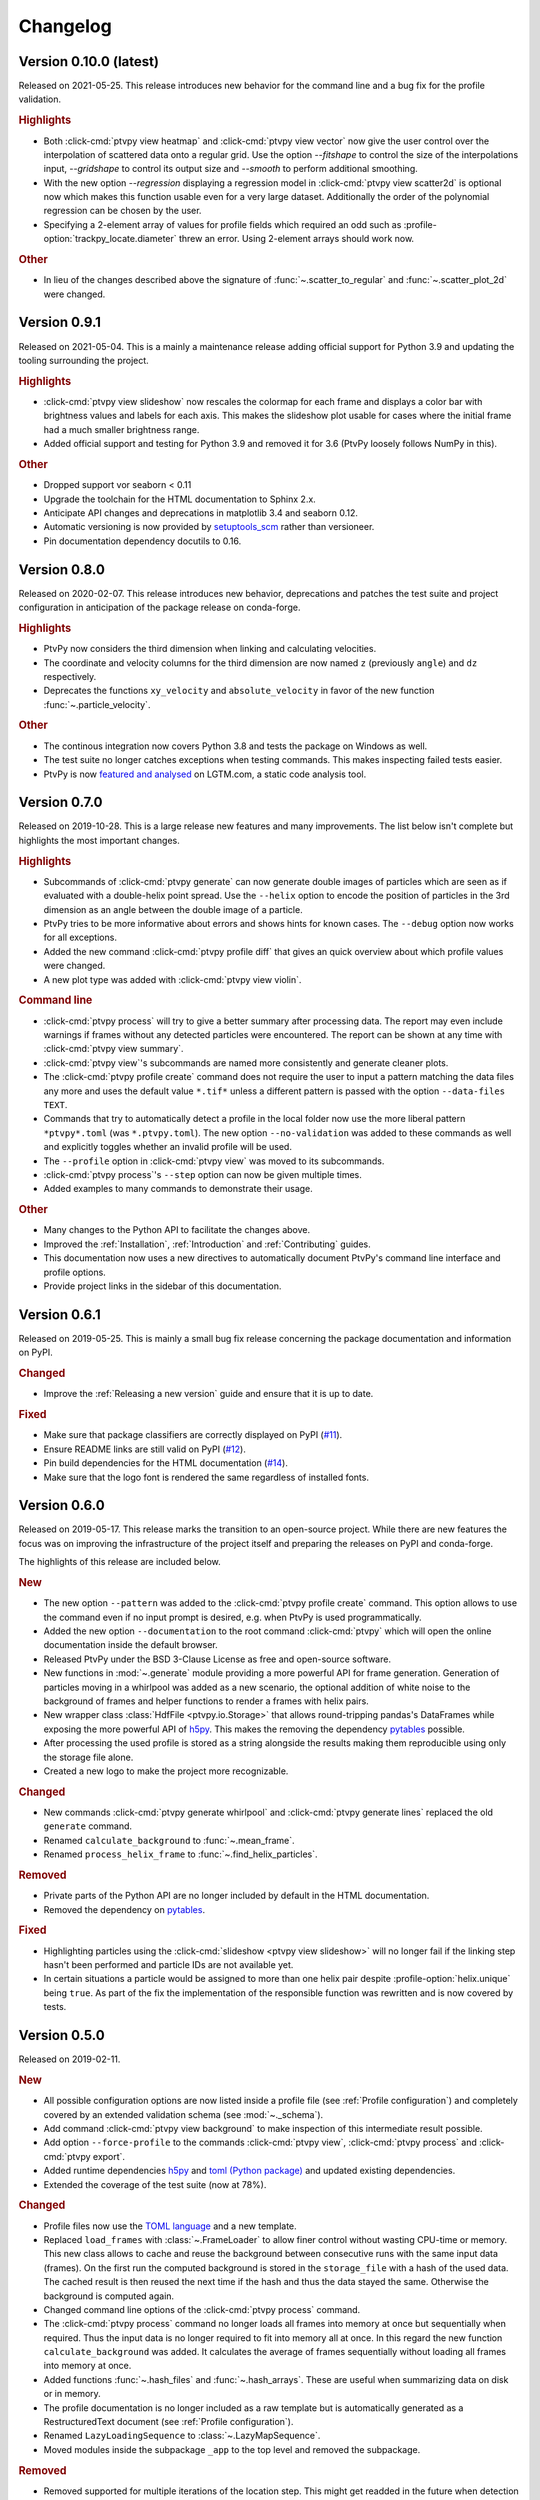 .. _Changelog:

=========
Changelog
=========

.. Once 1.0.0 is reached, use https://semver.org/spec/v2.0.0.html

Version 0.10.0 (latest)
=======================

Released on 2021-05-25. This release introduces new behavior for the command line
and a bug fix for the profile validation.

.. rubric:: Highlights

- Both :click-cmd:`ptvpy view heatmap` and :click-cmd:`ptvpy view vector` now give
  the user control over the interpolation of scattered data onto a regular grid.
  Use the option `--fitshape` to control the size of the interpolations input,
  `--gridshape` to control its output size and `--smooth` to perform additional
  smoothing.
- With the new option `--regression` displaying a regression model in
  :click-cmd:`ptvpy view scatter2d` is optional now which makes this function usable
  even for a very large dataset. Additionally the order of the polynomial regression
  can be chosen by the user.
- Specifying a 2-element array of values for profile fields which required an odd
  such as :profile-option:`trackpy_locate.diameter` threw an error. Using 2-element
  arrays should work now.

.. rubric:: Other

- In lieu of the changes described above the signature of :func:`~.scatter_to_regular`
  and :func:`~.scatter_plot_2d` were changed.


Version 0.9.1
=============

Released on 2021-05-04. This is a mainly a maintenance release adding official
support for Python 3.9 and updating the tooling surrounding the project.

.. rubric:: Highlights

- :click-cmd:`ptvpy view slideshow` now rescales the colormap for each frame and
  displays a color bar with brightness values and labels for each axis. This
  makes the slideshow plot usable for cases where the initial frame had a much
  smaller brightness range.
- Added official support and testing for Python 3.9 and removed it for 3.6 (PtvPy
  loosely follows NumPy in this).

.. rubric:: Other

- Dropped support vor seaborn < 0.11
- Upgrade the toolchain for the HTML documentation to Sphinx 2.x.
- Anticipate API changes and deprecations in matplotlib 3.4 and seaborn 0.12.
- Automatic versioning is now provided by setuptools_scm_ rather than versioneer.
- Pin documentation dependency docutils to 0.16.

.. _setuptools_scm: https://github.com/pypa/setuptools_scm


Version 0.8.0
=============

Released on 2020-02-07. This release introduces new behavior, deprecations and patches
the test suite and project configuration in anticipation of the package release on
conda-forge.

.. rubric:: Highlights

- PtvPy now considers the third dimension when linking and calculating velocities.
- The coordinate and velocity columns for the third dimension are now named ``z``
  (previously ``angle``) and ``dz`` respectively.
- Deprecates the functions ``xy_velocity`` and ``absolute_velocity`` in favor of the new
  function :func:`~.particle_velocity`.

.. rubric:: Other

- The continous integration now covers Python 3.8 and tests the package on Windows as
  well.
- The test suite no longer catches exceptions when testing commands. This makes
  inspecting failed tests easier.
- PtvPy is now `featured and analysed`_ on LGTM.com, a static code analysis tool.

.. _featured and analysed: https://lgtm.com/projects/gl/tud-mst/ptvpy/


Version 0.7.0
=============

Released on 2019-10-28. This is a large release new features and many improvements.
The list below isn't complete but highlights the most important changes.

.. rubric:: Highlights

- Subcommands of :click-cmd:`ptvpy generate` can now generate double images of particles
  which are seen as if evaluated with a double-helix point spread.
  Use the ``--helix`` option to encode the position of particles in the 3rd dimension
  as an angle between the double image of a particle.
- PtvPy tries to be more informative about errors and shows hints for known cases. The
  ``--debug`` option now works for all exceptions.
- Added the new command :click-cmd:`ptvpy profile diff` that gives an quick overview
  about which profile values were changed.
- A new plot type was added with :click-cmd:`ptvpy view violin`.

.. rubric:: Command line

- :click-cmd:`ptvpy process` will try to give a better summary after processing data.
  The report may even include warnings if frames without any detected particles were
  encountered.
  The report can be shown at any time with :click-cmd:`ptvpy view summary`.
- :click-cmd:`ptvpy view`'s subcommands are named more consistently and generate
  cleaner plots.
- The :click-cmd:`ptvpy profile create` command does not require the user to input a
  pattern matching the data files any more and uses the default value ``*.tif*`` unless
  a different pattern is passed with the option ``--data-files TEXT``.
- Commands that try to automatically detect a profile in the local folder now use the
  more liberal pattern ``*ptvpy*.toml`` (was ``*.ptvpy.toml``).
  The new option ``--no-validation`` was added to these commands as well and explicitly
  toggles whether an invalid profile will be used.
- The ``--profile`` option in :click-cmd:`ptvpy view` was moved to its subcommands.
- :click-cmd:`ptvpy process`'s ``--step`` option can now be given multiple times.
- Added examples to many commands to demonstrate their usage.

.. rubric:: Other

- Many changes to the Python API to facilitate the changes above.
- Improved the :ref:`Installation`, :ref:`Introduction` and :ref:`Contributing` guides.
- This documentation now uses a new directives to automatically document PtvPy's command
  line interface and profile options.
- Provide project links in the sidebar of this documentation.


Version 0.6.1
=============

Released on 2019-05-25. This is mainly a small bug fix release concerning the package
documentation and information on PyPI.

.. rubric:: Changed

- Improve the :ref:`Releasing a new version` guide and ensure that it is up to date.

.. rubric:: Fixed

- Make sure that package classifiers are correctly displayed on PyPI
  (`#11 <https://gitlab.com/tud-mst/ptvpy/issues/11>`_).
- Ensure README links are still valid on PyPI
  (`#12 <https://gitlab.com/tud-mst/ptvpy/issues/12>`_).
- Pin build dependencies for the HTML documentation
  (`#14 <https://gitlab.com/tud-mst/ptvpy/issues/14>`_).
- Make sure that the logo font is rendered the same regardless of installed fonts.


Version 0.6.0
=============

Released on 2019-05-17. This release marks the transition to an open-source project.
While there are new features the focus was on improving the infrastructure of the
project itself and preparing the releases on PyPI and conda-forge.

The highlights of this release are included below.

.. rubric:: New

- The new option ``--pattern`` was added to the :click-cmd:`ptvpy profile create`
  command. This option allows to use the command even if no input prompt is desired,
  e.g. when PtvPy is used programmatically.
- Added the new option ``--documentation`` to the root command :click-cmd:`ptvpy` which
  will open the online documentation inside the default browser.
- Released PtvPy under the BSD 3-Clause License as free and open-source software.
- New functions in :mod:`~.generate` module providing a more powerful API for
  frame generation. Generation of particles moving in a whirlpool was added as
  a new scenario, the optional addition of white noise to the background
  of frames and helper functions to render a frames with helix pairs.
- New wrapper class :class:`HdfFile <ptvpy.io.Storage>` that allows round-tripping
  pandas's DataFrames while exposing the more powerful API of h5py_. This makes
  the removing the dependency pytables_ possible.
- After processing the used profile is stored as a string alongside the results
  making them reproducible using only the storage file alone.
- Created a new logo to make the project more recognizable.

.. rubric:: Changed

- New commands :click-cmd:`ptvpy generate whirlpool` and
  :click-cmd:`ptvpy generate lines` replaced the old ``generate`` command.
- Renamed ``calculate_background`` to :func:`~.mean_frame`.
- Renamed ``process_helix_frame`` to :func:`~.find_helix_particles`.

.. rubric:: Removed

- Private parts of the Python API are no longer included by default in the HTML
  documentation.
- Removed the dependency on pytables_.

.. rubric:: Fixed

- Highlighting particles using the :click-cmd:`slideshow <ptvpy view slideshow>` will no
  longer fail if the linking step hasn't been performed and particle IDs are not
  available yet.
- In certain situations a particle would be assigned to more than one helix pair despite
  :profile-option:`helix.unique` being ``true``. As part of the fix the implementation of
  the responsible function was rewritten and is now covered by tests.

.. _pytables: http://www.pytables.org/


Version 0.5.0
=============

Released on 2019-02-11.

.. rubric:: New

- All possible configuration options are now listed inside a profile file (see
  :ref:`Profile configuration`) and completely covered by an extended validation
  schema (see :mod:`~._schema`).
- Add command :click-cmd:`ptvpy view background` to make inspection of
  this intermediate result possible.
- Add option ``--force-profile`` to the commands :click-cmd:`ptvpy view`,
  :click-cmd:`ptvpy process` and :click-cmd:`ptvpy export`.
- Added runtime dependencies h5py_ and `toml (Python package)`_ and updated
  existing dependencies.
- Extended the coverage of the test suite (now at 78%).

.. rubric:: Changed

- Profile files now use the `TOML language`_ and a new template.
- Replaced ``load_frames`` with :class:`~.FrameLoader` to allow finer control
  without wasting CPU-time or memory. This new class allows to cache and reuse
  the background between consecutive runs with the same input data (frames).
  On the first run the computed background is stored in the ``storage_file`` with
  a hash of the used data. The cached result is then reused the next time if the
  hash and thus the data stayed the same. Otherwise the background is computed
  again.
- Changed command line options of the :click-cmd:`ptvpy process` command.
- The :click-cmd:`ptvpy process` command no longer loads all frames into
  memory at once but sequentially when required. Thus the input data is no longer
  required to fit into memory all at once. In this regard the new function
  ``calculate_background`` was added. It calculates the average of frames
  sequentially without loading all frames into memory at once.
- Added functions :func:`~.hash_files` and :func:`~.hash_arrays`. These are
  useful when summarizing data on disk or in memory.
- The profile documentation is no longer included as a raw template but is
  automatically generated as a RestructuredText document (see
  :ref:`Profile configuration`).
- Renamed ``LazyLoadingSequence`` to :class:`~.LazyMapSequence`.
- Moved modules inside the subpackage ``_app`` to the top level and removed
  the subpackage.

.. rubric:: Removed

- Removed supported for multiple iterations of the location step. This might get
  readded in the future when detection of duplicates is implemented.
- Remove ``ptvpy.process.locate``, ``ptvpy.process.link`` and
  ``ptvpy.process.locate_helix_pairs``. The former two where wrappers around
  trackpy_ functions which are now directly used in :mod:`~._cli_process`.

.. rubric:: Fixed

- Removed unjustified scaling of frames with the factor 1/255 when removing
  the background (average per pixel of all used frames). This means that ``minmass``
  values derived from old profiles must be increased by the factor 255 to yield
  the same results (see :profile-option:`trackpy_locate.minmass`).

.. _h5py: http://docs.h5py.org/en/stable/index.html
.. _toml (Python package): https://github.com/uiri/toml
.. _TOML language: https://github.com/toml-lang/toml


Version 0.4.0
=============

Released on 2018-12-12.

.. rubric:: New

- Add basic test coverage for the commands :click-cmd:`ptvpy profile`,
  :click-cmd:`ptvpy view` and :click-cmd:`ptvpy export`.
- Add `pytest fixtures`_ which create dummy projects during testing.

.. rubric:: Changed

- Change backend of command :click-cmd:`ptvpy view slideshow` and introduce
  several improvements. The slide show is now animated (pause-able) and shows tracked
  particles. Upon clicking on a tracked particle it will display its properties
  and trajectory.
- Rename subcommand ``ptvpy view subpixel-bias`` to
  :click-cmd:`ptvpy view subpixel`.
- Switch to `Python 3.7`_ and update dependencies.

.. rubric:: Fixed

- Exports to MAT files will no longer contain the column names "angle" and "size"
  which clash with MATLAB's builtin symbols. Instead an "_" will be appended to
  those names (see :click-cmd:`ptvpy export`).
- The subcommand :click-cmd:`ptvpy profile check` can deal with more error
  cases now and its output should be more useful even for unexpected errors.

.. rubric:: Removed

- Remove ``ptvpy view annotated-frame`` command which is obsolete now.

.. _Python 3.7: https://docs.python.org/3.7/whatsnew/3.7.html
.. _pytest fixtures: https://docs.pytest.org/en/latest/fixture.html


Version 0.3.0
=============

Released on 2018-10-02.

.. rubric:: New

- New CLI command :click-cmd:`ptvpy generate` that can generate synthetic
  images for particle tracking velocimetry.
- Add new functions :func:`~.overlay_gaussian_blob` and
  ``constant_velocity_generator`` and remove old functions in :mod:`~.generate`.
- New tests that cover the basic workflow a user might have when using the CLI:
  image generation, profile creation, processing, viewing and exporting.
- Extend the developer guide with a description of
  how to setup the environment, run the test suite, make a release and build the
  documentation.
- Add a tutorial documenting the basic workflow <section-first-steps
  when using the CLI.
- New build script that nearly fully automates the documentation of the CLI and
  API.

.. rubric:: Changed

- Steps in the command :click-cmd:`ptvpy process` are now supplied as arguments.
- Rename subpackages with conciser names which are more inline with other scientific
  libraries and make the subpackage containing the CLI application private.
- Use a new HTML theme from `Read the docs`_ with several CSS tweaks.
- Use the :file:`setup.py` as the single truth for the current version and generate
  a :file:`src/ptvpy/version.py` (including the git-commit hash of HEAD) during
  installation.
- Use the `src/package layout`_ (`see also`_).

.. rubric:: Fixed

- Patched several bugs in Sphinx when documenting functions that were jitted with
  numba_ or whose docstrings contain special characters used by click_.

.. _src/package layout: https://blog.ionelmc.ro/2014/05/25/python-packaging/#the-structure
.. _see also: https://hynek.me/articles/testing-packaging/
.. _Read the docs: https://sphinx-rtd-theme.readthedocs.io/en/latest/
.. _numba: http://numba.pydata.org/


Version 0.2.1
=============

Released on 2018-09-18.

- Redesign configuration file to profile file
- Definition of a schema for the profile file using Cerberus_
- Validate profiles files with schema
- Multiple iteration steps for particle location
- Redesign command line interface (CLI) with click_
- Full integration of new profile module into the workflow of the CLI
- Use explicit lazy imports for heavy libraries for the CLI
- Setup pytest and integrate into conda-build process
- Automatic generation of reference documentation

.. _Cerberus: https://github.com/pyeve/cerberus
.. _click: http://click.pocoo.org/5/


Version 0.1.1
=============

- Basic command line interface with ``argparse``
- Configuration of processing steps with YAML document
- Particle tracking in 2 dimensions with trackpy_
- Particle tracking in 3 dimensions with double helix
- Distributable as conda_ package
- Basic HTML documentation
- Export functionality to common formats: CSV, MAT, XLSX, SQLITE

.. _trackpy: https://github.com/soft-matter/trackpy
.. _conda: https://conda.io/
